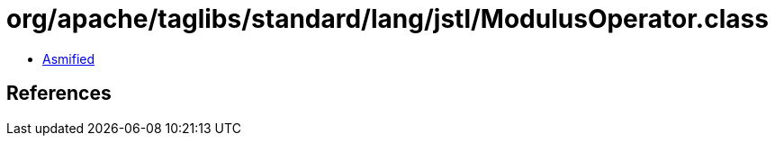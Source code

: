 = org/apache/taglibs/standard/lang/jstl/ModulusOperator.class

 - link:ModulusOperator-asmified.java[Asmified]

== References

